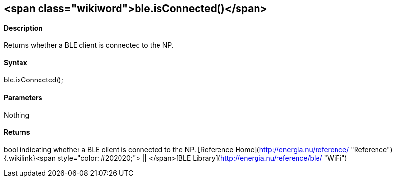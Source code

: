 <span class="wikiword">ble.isConnected()</span>
-----------------------------------------------

#### Description

Returns whether a BLE client is connected to the NP.

#### Syntax

ble.isConnected();

#### Parameters

Nothing

#### Returns

bool indicating whether a BLE client is connected to the NP. [Reference
Home](http://energia.nu/reference/ "Reference"){.wikilink}<span
style="color: #202020;"> || </span>[BLE
Library](http://energia.nu/reference/ble/ "WiFi")
